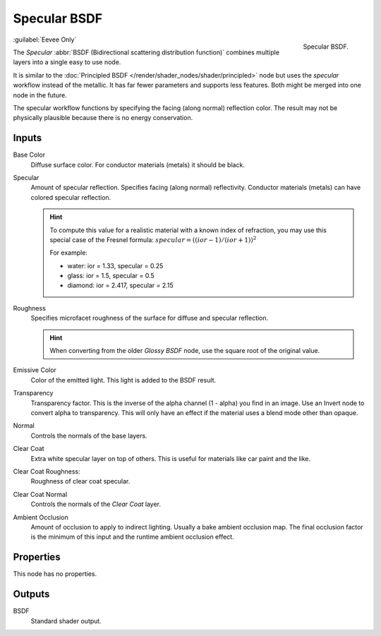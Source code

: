 
.. _bpy.types.ShaderNodeEeveeSpecular:

*************
Specular BSDF
*************

.. figure:: /images/render_shader-nodes_shader_specular-bsdf_node.png
   :align: right

   Specular BSDF.

:guilabel:`Eevee Only`

The *Specular* :abbr:`BSDF (Bidirectional scattering distribution function)`
combines multiple layers into a single easy to use node.

It is similar to the :doc:`Principled BSDF </render/shader_nodes/shader/principled>` node
but uses the *specular* workflow instead of the metallic.
It has far fewer parameters and supports less features. Both might be merged into one node in the future.

The specular workflow functions by specifying the facing (along normal) reflection color.
The result may not be physically plausible because there is no energy conservation.


Inputs
======

Base Color
   Diffuse surface color. For conductor materials (metals) it should be black.

Specular
   Amount of specular reflection. Specifies facing (along normal)
   reflectivity. Conductor materials (metals) can have colored specular reflection.

   .. hint::

      To compute this value for a realistic material with a known index of
      refraction, you may use this special case of the Fresnel formula:
      :math:`specular = ((ior - 1)/(ior + 1))^2`

      For example:

      - water: ior = 1.33, specular = 0.25
      - glass: ior = 1.5, specular = 0.5
      - diamond: ior = 2.417, specular = 2.15

Roughness
   Specifies microfacet roughness of the surface for diffuse and specular reflection.

   .. hint::

      When converting from the older *Glossy BSDF* node, use the square root of the original value.

Emissive Color
   Color of the emitted light. This light is added to the BSDF result.

Transparency
   Transparency factor. This is the inverse of the alpha channel (1 - alpha) you find in an image.
   Use an Invert node to convert alpha to transparency.
   This will only have an effect if the material uses a blend mode other than opaque.

Normal
   Controls the normals of the base layers.

Clear Coat
   Extra white specular layer on top of others.
   This is useful for materials like car paint and the like.

Clear Coat Roughness:
   Roughness of clear coat specular.

Clear Coat Normal
   Controls the normals of the *Clear Coat* layer.

Ambient Occlusion
   Amount of occlusion to apply to indirect lighting. Usually a bake ambient occlusion map.
   The final occlusion factor is the minimum of this input and the runtime ambient occlusion effect.


Properties
==========

This node has no properties.


Outputs
=======

BSDF
   Standard shader output.
